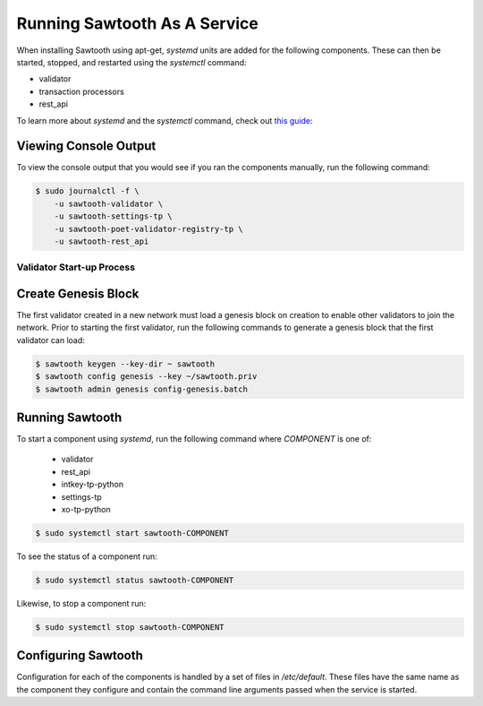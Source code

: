 *****************************
Running Sawtooth As A Service
*****************************

When installing Sawtooth using apt-get, *systemd* units are added for the
following components. These can then be started, stopped, and restarted using
the *systemctl* command:

* validator
* transaction processors
* rest_api

To learn more about *systemd* and the *systemctl* command, check out `this
guide`_:

.. _this guide: https://www.digitalocean.com/community/tutorials/how-to-use-systemctl-to-manage-systemd-services-and-units


Viewing Console Output
----------------------

To view the console output that you would see if you ran the components
manually, run the following command:

.. code-block:: console

  $ sudo journalctl -f \
      -u sawtooth-validator \
      -u sawtooth-settings-tp \
      -u sawtooth-poet-validator-registry-tp \
      -u sawtooth-rest_api

Validator Start-up Process
==========================

Create Genesis Block
--------------------

The first validator created in a new network must load a genesis block on
creation to enable other validators to join the network. Prior to starting the
first validator, run the following commands to generate a genesis block that
the first validator can load:

.. code-block:: console

  $ sawtooth keygen --key-dir ~ sawtooth
  $ sawtooth config genesis --key ~/sawtooth.priv
  $ sawtooth admin genesis config-genesis.batch

Running Sawtooth
----------------

To start a component using *systemd*, run the following command where
`COMPONENT` is one of:

  * validator
  * rest_api
  * intkey-tp-python
  * settings-tp
  * xo-tp-python

.. code-block:: console

  $ sudo systemctl start sawtooth-COMPONENT

To see the status of a component run:

.. code-block:: console

  $ sudo systemctl status sawtooth-COMPONENT

Likewise, to stop a component run:

.. code-block:: console

  $ sudo systemctl stop sawtooth-COMPONENT

Configuring Sawtooth
--------------------

Configuration for each of the components is handled by a set of files in
`/etc/default`. These files have the same name as the component they configure
and contain the command line arguments passed when the service is started.
